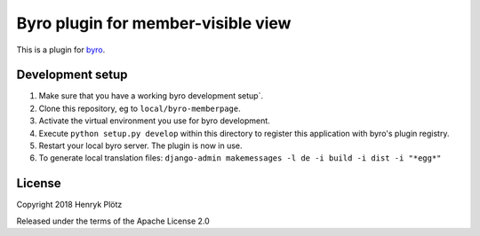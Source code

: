 Byro plugin for member-visible view
==========================

This is a plugin for `byro`_. 

Development setup
-----------------

1. Make sure that you have a working byro development setup`.

2. Clone this repository, eg to ``local/byro-memberpage``.

3. Activate the virtual environment you use for byro development.

4. Execute ``python setup.py develop`` within this directory to register this application with byro's plugin registry.

5. Restart your local byro server. The plugin is now in use.

6. To generate local translation files: ``django-admin makemessages -l de -i build -i dist -i "*egg*"``


License
-------

Copyright 2018 Henryk Plötz

Released under the terms of the Apache License 2.0


.. _byro: https://github.com/byro/byro
